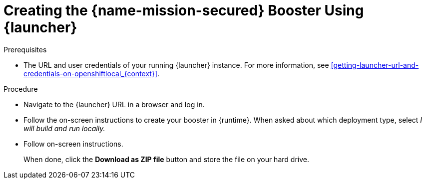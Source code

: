 
[#creating-the-secured-booster-using-launcher_{context}]
= Creating the {name-mission-secured} Booster Using {launcher}

.Prerequisites

* The URL and user credentials of your running {launcher} instance.
For more information, see xref:getting-launcher-url-and-credentials-on-openshiftlocal_{context}[].

.Procedure

* Navigate to the {launcher} URL in a browser and log in.
* Follow the on-screen instructions to create your booster in {runtime}.
When asked about which deployment type, select _I will build and run locally._ 
* Follow on-screen instructions.
+
When done, click the *Download as ZIP file* button and store the file on your hard drive.

